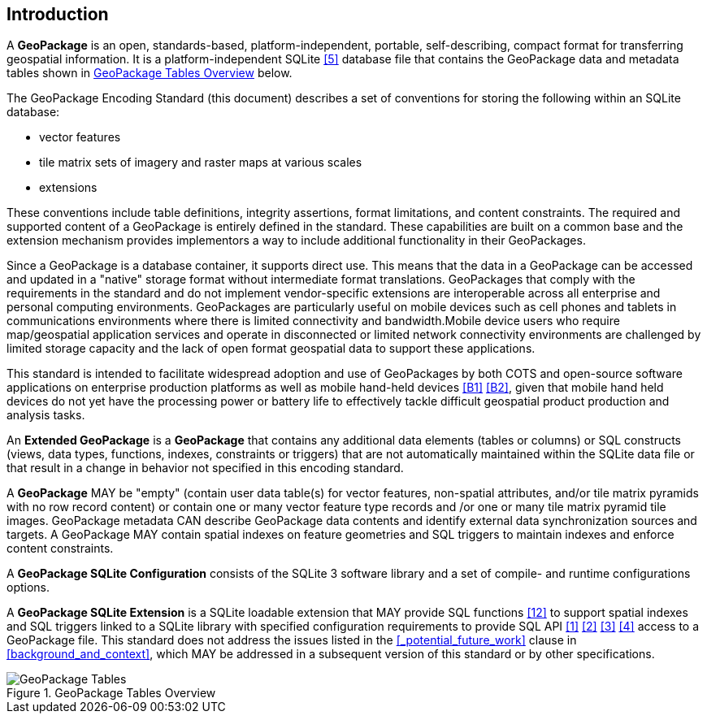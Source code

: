 [preface]
== Introduction

A *GeoPackage* is an open, standards-based, platform-independent, portable, self-describing, compact format for transferring geospatial information.
It is a platform-independent SQLite <<5>> database file that contains the GeoPackage data and metadata tables shown in <<geopackage_tables_figure>> below.

The GeoPackage Encoding Standard (this document) describes a set of conventions for storing the following within an SQLite database:

* vector features
* tile matrix sets of imagery and raster maps at various scales
* extensions

These conventions include table definitions, integrity assertions, format limitations, and content constraints. The required and supported content of a GeoPackage is entirely defined in the standard. These capabilities are built on a common base and the extension mechanism provides implementors a way to include additional functionality in their GeoPackages.

Since a GeoPackage is a database container, it supports direct use. This means that the data in a GeoPackage can be accessed and updated in a "native" storage format without intermediate format translations. GeoPackages that comply with the requirements in the standard and do not implement vendor-specific extensions are interoperable across all enterprise and personal computing environments. GeoPackages are particularly useful on mobile devices such as cell phones and tablets in communications environments where there is limited connectivity and bandwidth.Mobile device users who require map/geospatial application services and operate in disconnected or limited network connectivity environments are challenged by limited storage capacity and the lack of open format geospatial data to support these applications.

This standard is intended to facilitate widespread adoption and use of GeoPackages by both COTS and open-source software applications on enterprise production platforms as well as mobile hand-held devices <<B1>> <<B2>>, given that mobile hand held devices do not yet have the processing power or battery life to effectively tackle difficult geospatial product production and analysis tasks.

An *Extended GeoPackage* is a *GeoPackage* that contains any additional data elements (tables or columns) or SQL constructs (views, data types, functions, indexes, constraints or triggers) that are not automatically maintained within the SQLite data file or that result in a change in behavior not specified in this encoding standard.

A *GeoPackage* MAY be "empty" (contain user data table(s) for vector features, non-spatial attributes, and/or tile matrix pyramids with no row record content) or contain one or many vector feature type records and /or one or many tile matrix pyramid tile images.
GeoPackage metadata CAN describe GeoPackage data contents and identify external data synchronization sources and targets.
A GeoPackage MAY contain spatial indexes on feature geometries and SQL triggers to maintain indexes and enforce content constraints.

A *GeoPackage SQLite Configuration* consists of the SQLite 3 software library and a set of compile- and runtime configurations options.

A *GeoPackage SQLite Extension* is a SQLite loadable extension that MAY provide SQL functions <<12>> to support spatial indexes and SQL triggers linked to a SQLite library with specified configuration requirements to provide SQL API <<1>> <<2>> <<3>> <<4>> access to a GeoPackage file. This standard does not address the issues listed in the <<_potential_future_work>> clause in <<background_and_context>>, which MAY be addressed in a subsequent version of this standard or by other specifications.

[[geopackage_tables_figure]]
.GeoPackage Tables Overview
image::geopackage-overview.png[GeoPackage Tables]
